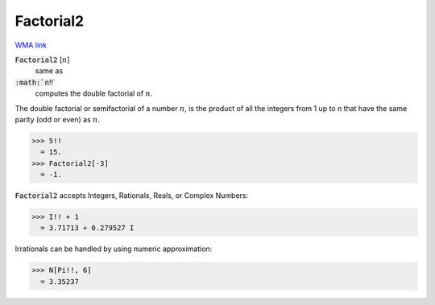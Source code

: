 Factorial2
==========

`WMA link <https://reference.wolfram.com/language/ref/Factorial2.html>`_


:code:`Factorial2` [:math:`n`]
    same as

:code:`:math:`n`!!`
    computes the double factorial of :math:`n`.





The double factorial or semifactorial of a number :math:`n`, is the product of all the     integers from 1 up to n that have the same parity (odd or even) as :math:`n`.

>>> 5!!
  = 15.
>>> Factorial2[-3]
  = -1.

:code:`Factorial2`  accepts Integers, Rationals, Reals, or Complex Numbers:

>>> I!! + 1
  = 3.71713 + 0.279527 I

Irrationals can be handled by using numeric approximation:

>>> N[Pi!!, 6]
  = 3.35237
